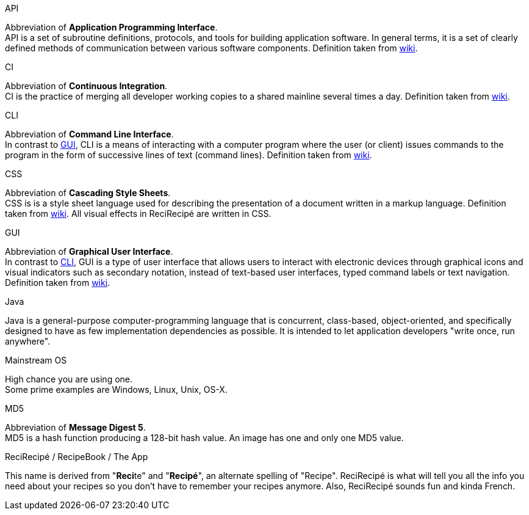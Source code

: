 [[API]] API::
====
Abbreviation of **Application Programming Interface**. +
API is a set of subroutine definitions, protocols, and tools for building application software. In general terms, it is a set of clearly defined methods of communication between various software components. Definition taken from link:https://en.wikipedia.org/wiki/Application_programming_interface[wiki].
====

[[CI]] CI::
====
Abbreviation of **Continuous Integration**. +
CI is the practice of merging all developer working copies to a shared mainline several times a day. Definition taken from link:https://en.wikipedia.org/wiki/Continuous_integration[wiki].
====

[[CLI]] CLI::
====
Abbreviation of **Command Line Interface**. +
In contrast to <<GUI,GUI>>, CLI is a means of interacting with a computer program where the user (or client) issues commands to the program in the form of successive lines of text (command lines). Definition taken from link:https://en.wikipedia.org/wiki/Command-line_interface[wiki].
====

[[CSS]] CSS::
====
Abbreviation of **Cascading Style Sheets**. +
CSS is is a style sheet language used for describing the presentation of a document written in a markup language. Definition taken from link:https://en.wikipedia.org/wiki/Cascading_Style_Sheets[wiki]. All visual effects in ReciRecipé are written in CSS.
====

[[GUI]] GUI::
====
Abbreviation of **Graphical User Interface**. +
In contrast to <<CLI,CLI>>, GUI is a type of user interface that allows users to interact with electronic devices through graphical icons and visual indicators such as secondary notation, instead of text-based user interfaces, typed command labels or text navigation. Definition taken from link:https://en.wikipedia.org/wiki/Graphical_user_interface[wiki].
====

[[Java]] Java::
====
Java is a general-purpose computer-programming language that is concurrent, class-based, object-oriented, and specifically designed to have as few implementation dependencies as possible. It is intended to let application developers "write once, run anywhere".
====

[[mainstream-os]] Mainstream OS::
====
High chance you are using one. +
Some prime examples are Windows, Linux, Unix, OS-X.
====

[[MD5]] MD5::
====
Abbreviation of **Message Digest 5**. +
MD5 is a hash function producing a 128-bit hash value. An image has one and only one MD5 value.
====

[[ReciRecipe]] ReciRecipé / RecipeBook / The App::
====
This name is derived from "**Reci**te" and "**Recipé**", an alternate spelling of "Recipe". ReciRecipé is what will tell you all the info you need about your recipes so you don't have to remember your recipes anymore. Also, ReciRecipé sounds fun and kinda French.
====
